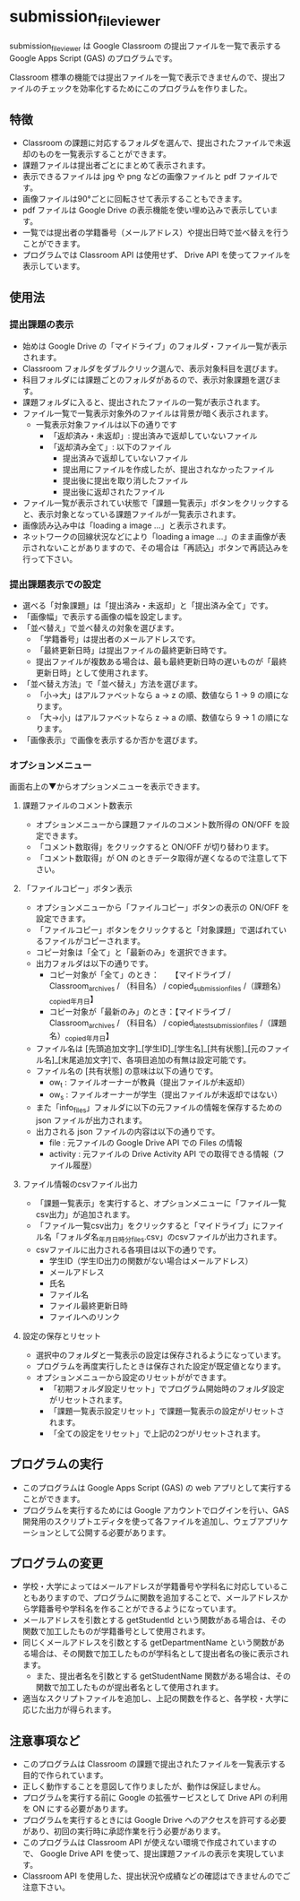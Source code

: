 
* submission_file_viewer

submission_file_viewer は Google Classroom の提出ファイルを一覧で表示する Google Apps Script (GAS) のプログラムです。

Classroom 標準の機能では提出ファイルを一覧で表示できませんので、提出ファイルのチェックを効率化するためにこのプログラムを作りました。

** 特徴

 - Classroom の課題に対応するフォルダを選んで、提出されたファイルで未返却のものを一覧表示することができます。
 - 課題ファイルは提出者ごとにまとめて表示されます。
 - 表示できるファイルは jpg や png などの画像ファイルと pdf ファイルです。
 - 画像ファイルは90°ごとに回転させて表示することもできます。
 - pdf ファイルは Google Drive の表示機能を使い埋め込みで表示しています。
 - 一覧では提出者の学籍番号（メールアドレス）や提出日時で並べ替えを行うことができます。
 - プログラムでは Classroom API は使用せず、 Drive API を使ってファイルを表示しています。

** 使用法

*** 提出課題の表示

 - 始めは Google Drive の「マイドライブ」のフォルダ・ファイル一覧が表示されます。
 - Classroom フォルダをダブルクリック選んで、表示対象科目を選びます。
 - 科目フォルダには課題ごとのフォルダがあるので、表示対象課題を選びます。
 - 課題フォルダに入ると、提出されたファイルの一覧が表示されます。
 - ファイル一覧で一覧表示対象外のファイルは背景が暗く表示されます。
   + 一覧表示対象ファイルは以下の通りです
     * 「返却済み・未返却」: 提出済みで返却していないファイル
     * 「返却済み全て」: 以下のファイル
       - 提出済みで返却していないファイル
       - 提出用にファイルを作成したが、提出されなかったファイル
       - 提出後に提出を取り消したファイル
       - 提出後に返却されたファイル
 - ファイル一覧が表示されてい状態で「課題一覧表示」ボタンをクリックすると、表示対象となっている課題ファイルが一覧表示されます。
 - 画像読み込み中は「loading a image ...」と表示されます。
 - ネットワークの回線状況などにより「loading a image ...」のまま画像が表示されないことがありますので、その場合は「再読込」ボタンで再読込みを行って下さい。

*** 提出課題表示での設定

 - 選べる「対象課題」は「提出済み・未返却」と「提出済み全て」です。
 - 「画像幅」で表示する画像の幅を設定します。
 - 「並べ替え」で並べ替えの対象を選びます。
   + 「学籍番号」は提出者のメールアドレスです。
   + 「最終更新日時」は提出ファイルの最終更新日時です。
   + 提出ファイルが複数ある場合は、最も最終更新日時の遅いものが「最終更新日時」として使用されます。
 - 「並べ替え方法」で「並べ替え」方法を選びます。
   + 「小→大」はアルファベットなら a → z の順、数値なら 1 → 9 の順になります。
   + 「大→小」はアルファベットなら z → a の順、数値なら 9 → 1 の順になります。
 - 「画像表示」で画像を表示するか否かを選びます。

*** オプションメニュー

画面右上の▼からオプションメニューを表示できます。

**** 課題ファイルのコメント数表示

 - オプションメニューから課題ファイルのコメント数所得の ON/OFF を設定できます。
 - 「コメント数取得」をクリックすると ON/OFF が切り替わります。
 - 「コメント数取得」が ON のときデータ取得が遅くなるので注意して下さい。

**** 「ファイルコピー」ボタン表示

 - オプションメニューから「ファイルコピー」ボタンの表示の ON/OFF を設定できます。
 - 「ファイルコピー」ボタンをクリックすると「対象課題」で選ばれているファイルがコピーされます。
 - コピー対象は「全て」と「最新のみ」を選択できます。
 - 出力フォルダは以下の通りです。
   + コピー対象が「全て」のとき：　　【マイドライブ / Classroom_archives / （科目名） / copied_submission_files /（課題名）_copied_年月日】
   + コピー対象が「最新のみ」のとき：【マイドライブ / Classroom_archives / （科目名） / copied_latest_submission_files /（課題名）_copied_年月日】
 - ファイル名は [先頭追加文字]_[学生ID]_[学生名]_[共有状態]_[元のファイル名]_[末尾追加文字]で、各項目追加の有無は設定可能です。
 - ファイル名の [共有状態] の意味は以下の通りです。
   + ow_t : ファイルオーナーが教員（提出ファイルが未返却）
   + ow_s : ファイルオーナーが学生（提出ファイルが未返却ではない）
 - また「info_files」フォルダに以下の元ファイルの情報を保存するための json ファイルが出力されます。
 - 出力される json ファイルの内容は以下の通りです。
   + file : 元ファイルの Google Drive API での Files の情報
   + activity : 元ファイルの Drive Activity API での取得できる情報（ファイル履歴）

**** ファイル情報のcsvファイル出力

 - 「課題一覧表示」を実行すると、オプションメニューに「ファイル一覧csv出力」が追加されます。
 - 「ファイル一覧csv出力」をクリックすると「マイドライブ」にファイル名「フォルダ名_年月日_時分_files.csv」のcsvファイルが出力されます。
 - csvファイルに出力される各項目は以下の通りです。
   + 学生ID（学生ID出力の関数がない場合はメールアドレス）
   + メールアドレス
   + 氏名
   + ファイル名
   + ファイル最終更新日時
   + ファイルへのリンク

**** 設定の保存とリセット

 - 選択中のフォルダと一覧表示の設定は保存されるようになっています。
 - プログラムを再度実行したときは保存された設定が既定値となります。
 - オプションメニューから設定のリセットがができます。
   + 「初期フォルダ設定リセット」でプログラム開始時のフォルダ設定がリセットされます。
   + 「課題一覧表示設定リセット」で課題一覧表示の設定がリセットされます。
   + 「全ての設定をリセット」で上記の2つがリセットされます。

** プログラムの実行

 - このプログラムは Google Apps Script (GAS)  の web アプリとして実行することができます。
 - プログラムを実行するためには Google アカウントでログインを行い、GAS 開発用のスクリプトエディタを使って各ファイルを追加し、ウェブアプリケーションとして公開する必要があります。

** プログラムの変更

 - 学校・大学によってはメールアドレスが学籍番号や学科名に対応していることもありますので、プログラムに関数を追加することで、メールアドレスから学籍番号や学科名を作ることができるようになっています。
 - メールアドレスを引数とする getStudentId という関数がある場合は、その関数で加工したものが学籍番号として使用されます。
 - 同じくメールアドレスを引数とする getDepartmentName という関数がある場合は、その関数で加工したものが学科名として提出者名の後に表示されます。
  - また、提出者名を引数とする getStudentName 関数がある場合は、その関数で加工したものが提出者名として使用されます。
 - 適当なスクリプトファイルを追加し、上記の関数を作ると、各学校・大学に応じた出力が得られます。

** 注意事項など

 - このプログラムは Classroom の課題で提出されたファイルを一覧表示する目的で作られています。
 - 正しく動作することを意図して作りましたが、動作は保証しません。
 - プログラムを実行する前に Google の拡張サービスとして Drive API の利用を ON にする必要があります。
 - プログラムを実行するときには Google Drive へのアクセスを許可する必要があり、初回の実行時に承認作業を行う必要があります。
 - このプログラムは Classroom API が使えない環境で作成されていますので、 Google Drive API を使って、提出課題ファイルの表示を実現しています。
 - Classroom API を使用した、提出状況や成績などの確認はできませんのでご注意下さい。
